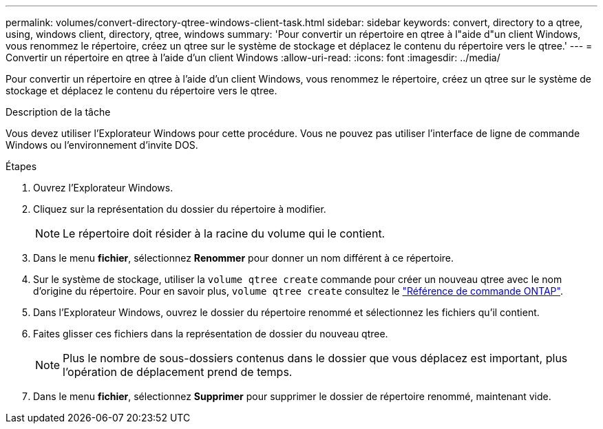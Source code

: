 ---
permalink: volumes/convert-directory-qtree-windows-client-task.html 
sidebar: sidebar 
keywords: convert, directory to a qtree, using, windows client, directory, qtree, windows 
summary: 'Pour convertir un répertoire en qtree à l"aide d"un client Windows, vous renommez le répertoire, créez un qtree sur le système de stockage et déplacez le contenu du répertoire vers le qtree.' 
---
= Convertir un répertoire en qtree à l'aide d'un client Windows
:allow-uri-read: 
:icons: font
:imagesdir: ../media/


[role="lead"]
Pour convertir un répertoire en qtree à l'aide d'un client Windows, vous renommez le répertoire, créez un qtree sur le système de stockage et déplacez le contenu du répertoire vers le qtree.

.Description de la tâche
Vous devez utiliser l'Explorateur Windows pour cette procédure. Vous ne pouvez pas utiliser l'interface de ligne de commande Windows ou l'environnement d'invite DOS.

.Étapes
. Ouvrez l'Explorateur Windows.
. Cliquez sur la représentation du dossier du répertoire à modifier.
+
[NOTE]
====
Le répertoire doit résider à la racine du volume qui le contient.

====
. Dans le menu *fichier*, sélectionnez *Renommer* pour donner un nom différent à ce répertoire.
. Sur le système de stockage, utiliser la `volume qtree create` commande pour créer un nouveau qtree avec le nom d'origine du répertoire. Pour en savoir plus, `volume qtree create` consultez le link:https://docs.netapp.com/us-en/ontap-cli/volume-qtree-create.html["Référence de commande ONTAP"^].
. Dans l'Explorateur Windows, ouvrez le dossier du répertoire renommé et sélectionnez les fichiers qu'il contient.
. Faites glisser ces fichiers dans la représentation de dossier du nouveau qtree.
+
[NOTE]
====
Plus le nombre de sous-dossiers contenus dans le dossier que vous déplacez est important, plus l'opération de déplacement prend de temps.

====
. Dans le menu *fichier*, sélectionnez *Supprimer* pour supprimer le dossier de répertoire renommé, maintenant vide.

